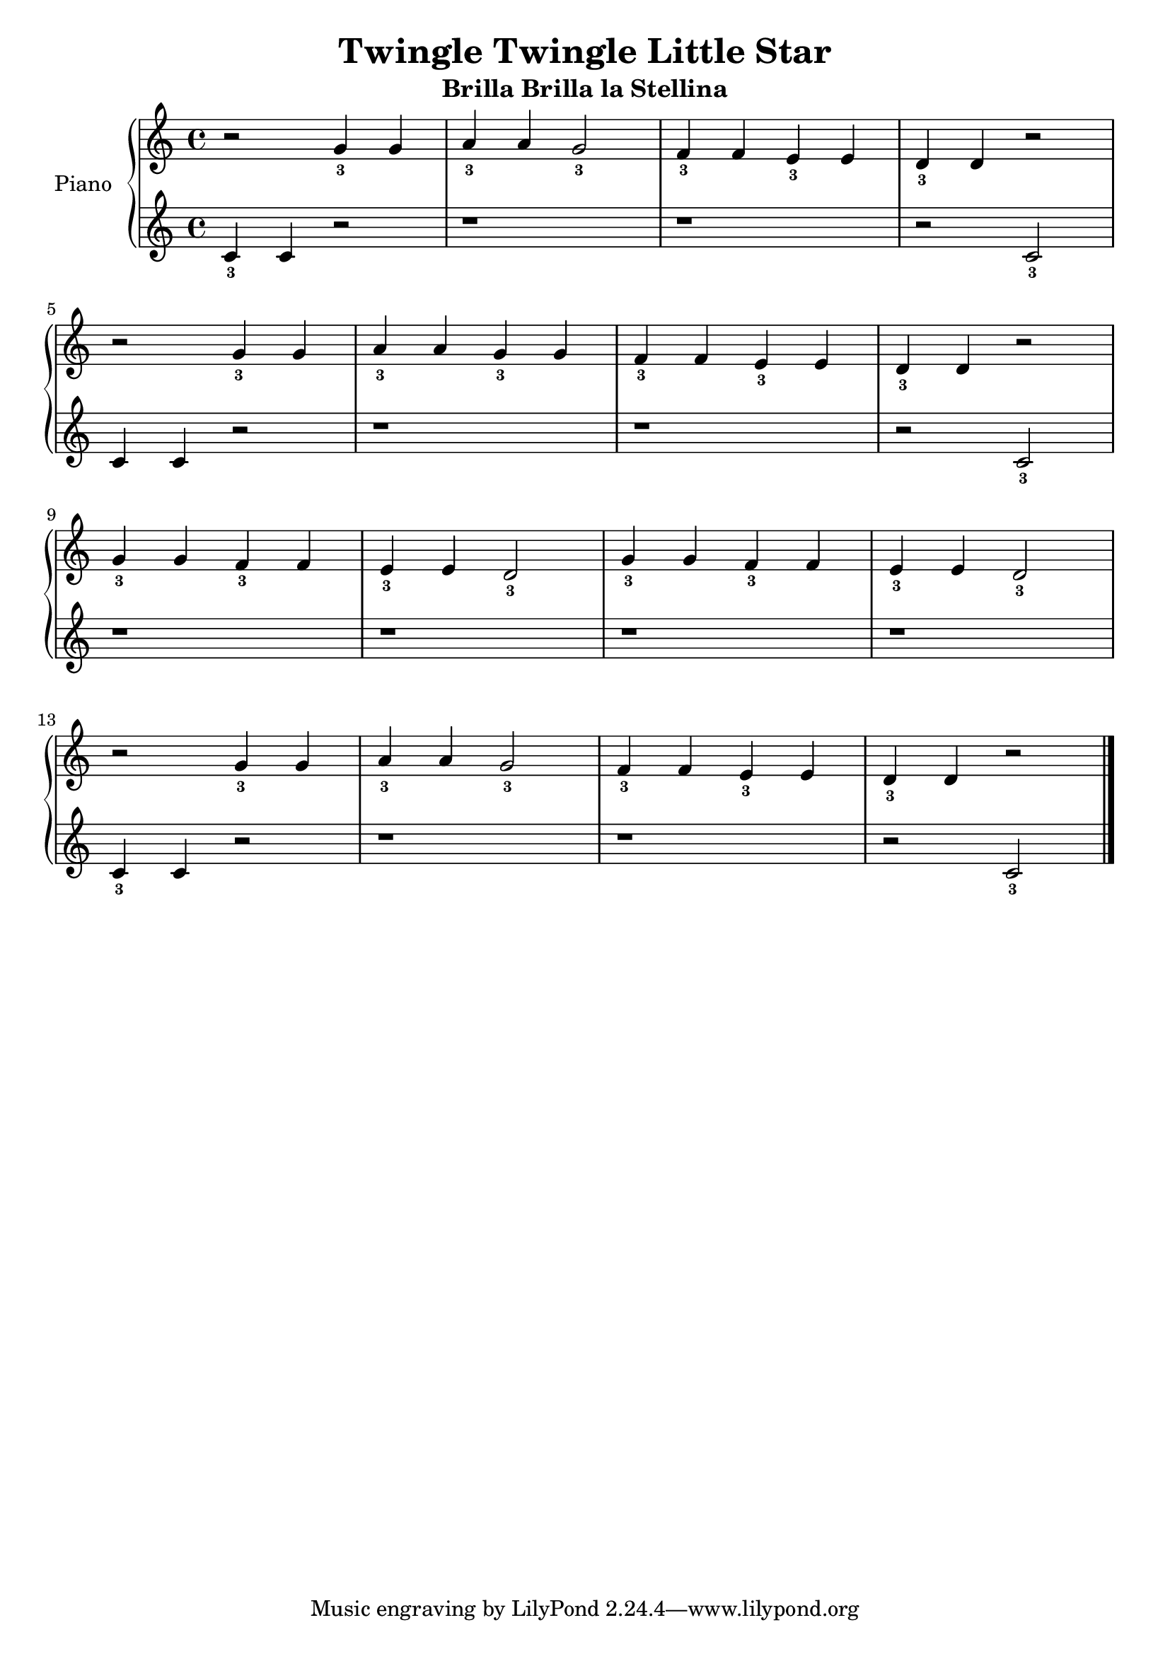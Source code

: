 \header {
  title = "Twingle Twingle Little Star"
  subtitle = "Brilla Brilla la Stellina"
  composer = ""
}

manodestra = 
\relative c' {
  r2 g'4_3 g
  a_3 a g2_3
  f4_3 f e_3 e
  d_3 d r2 \break
  r2 g4_3 g
  a_3 a g_3 g
  f_3 f e_3 e
  d_3 d r2 \break
  g4_3 g f_3 f
  e_3 e d2_3
  g4_3 g f_3 f
  e_3 e d2_3 \break
  r2 g4_3 g
  a_3 a g2_3
  f4_3 f e_3 e
  d_3 d r2 \bar "|."
  }


manosinistra =
\relative c' {
  c4_3 c r2
  r1
  r
  r2 c_3
  c4 c r2
  r1
  r
  r2 c_3 \break
  r1
  r
  r
  r
  c4_3 c r2
  r1
  r
  r2 c_3
  }



\score {		
	\new PianoStaff	\with { instrumentName = "Piano" } {
		<<
			\new Staff = "manodestra" \manodestra
			\new Staff = "manosinistra" \manosinistra
		>>	
	}
	\layout{}
}